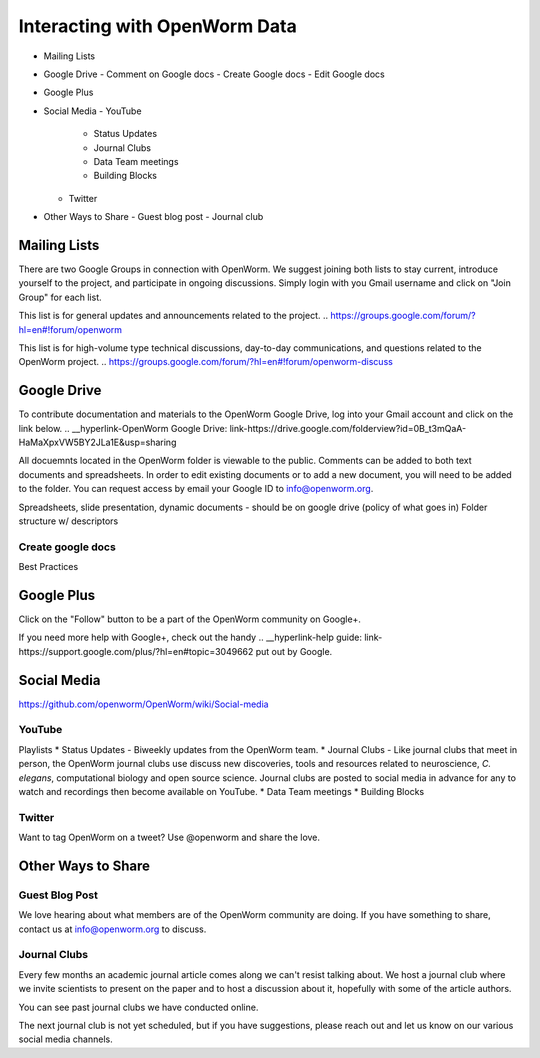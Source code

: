 ******************************
Interacting with OpenWorm Data
******************************

* Mailing Lists
* Google Drive
  - Comment on Google docs
  - Create Google docs
  - Edit Google docs
* Google Plus
* Social Media
  - YouTube
  	- Status Updates
	- Journal Clubs
	- Data Team meetings
	- Building Blocks
  - Twitter
* Other Ways to Share
  - Guest blog post
  - Journal club

Mailing Lists
=============
There are two Google Groups in connection with OpenWorm. We suggest joining both lists to stay current, introduce yourself to the project, and participate in ongoing discussions.  Simply login with you Gmail username and click on "Join Group" for each list.

This list is for general updates and announcements related to the project.
.. https://groups.google.com/forum/?hl=en#!forum/openworm

This list is for high-volume type technical discussions, day-to-day communications, and questions related to the OpenWorm project.
.. https://groups.google.com/forum/?hl=en#!forum/openworm-discuss


Google Drive
============
To contribute documentation and materials to the OpenWorm Google Drive, log into your Gmail account and click on the link below.
.. __hyperlink-OpenWorm Google Drive: link-https://drive.google.com/folderview?id=0B_t3mQaA-HaMaXpxVW5BY2JLa1E&usp=sharing

All docuemnts located in the OpenWorm folder is viewable to the public.  Comments can be added to both text documents and spreadsheets.  In order to edit existing documents or to add a new document, you will need to be added to the folder.  You can request access by email your Google ID to info@openworm.org. 

Spreadsheets, slide presentation, dynamic documents - should be on google drive (policy of what goes in)
Folder structure w/ descriptors

Create google docs
------------------
.. __hyperlink-OpenWorm Docs: link-https://drive.google.com/a/openworm.org/?tab=oo#folders/0B_t3mQaA-HaMaXpxVW5BY2JLa1E

Best Practices


Google Plus
===========
.. __hyperlink-OpenWorm Google+: link-https://plus.google.com/+OpenwormOrg/posts

Click on the "Follow" button to be a part of the OpenWorm community on Google+. 

If you need more help with Google+, check out the handy .. __hyperlink-help guide: link-https://support.google.com/plus/?hl=en#topic=3049662 put out by Google.



Social Media
============
https://github.com/openworm/OpenWorm/wiki/Social-media

YouTube
-------
.. http://www.youtube.com/user/OpenWorm

Playlists
* Status Updates - Biweekly updates from the OpenWorm team. 
* Journal Clubs - Like journal clubs that meet in person, the OpenWorm journal clubs use discuss new discoveries, tools and resources related to neuroscience, *C. elegans*, computational biology and open source science.  Journal clubs are posted to social media in advance for any to watch and recordings then become available on YouTube.
* Data Team meetings
* Building Blocks


Twitter
-------
.. __hyperlink-@OpenWorm: link-://www.youtube.com/user/OpenWorm

Want to tag OpenWorm on a tweet? Use @openworm and share the love.



Other Ways to Share
===================

Guest Blog Post
---------------
We love hearing about what members are of the OpenWorm community are doing.  If you have something to share, contact us at info@openworm.org to discuss.


Journal Clubs
-------------
Every few months an academic journal article comes along we can't resist talking about. We host a journal club where we invite scientists to present on the paper and to host a discussion about it, hopefully with some of the article authors.

You can see past journal clubs we have conducted online.

The next journal club is not yet scheduled, but if you have suggestions, please reach out and let us know on our various social media channels.